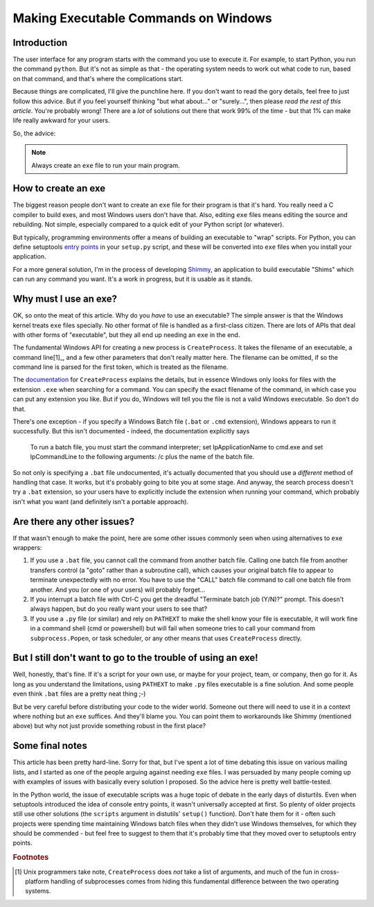 Making Executable Commands on Windows
=====================================

Introduction
------------

The user interface for any program starts with the command you use to
execute it. For example, to start Python, you run the command ``python``.
But it's not as simple as that - the operating system needs to work out
what code to run, based on that command, and that's where the complications
start.

Because things are complicated, I'll give the punchline here. If you don't
want to read the gory details, feel free to just follow this advice. But if
you feel yourself thinking "but what about..." or "surely...", then please
*read the rest of this article*. You're probably wrong! There are a *lot* of
solutions out there that work 99% of the time - but that 1% can make life
really awkward for your users.

So, the advice:

.. note::
   Always create an ``exe`` file to run your main program.


How to create an exe
--------------------

The biggest reason people don't want to create an ``exe`` file for their
program is that it's hard. You really need a C compiler to build exes, and
most Windows users don't have that. Also, editing ``exe`` files means
editing the source and rebuilding. Not simple, especially compared to
a quick edit of your Python script (or whatever).

But typically, programming environments offer a means of building an
executable to "wrap" scripts. For Python, you can define setuptools
`entry points`_ in your ``setup.py`` script, and these will be converted
into ``exe`` files when you install your application.

For a more general solution, I'm in the process of developing `Shimmy`_, an
application to build executable "Shims" which can run any command you want.
It's a work in progress, but it is usable as it stands.

.. _entry points: https://pythonhosted.org/setuptools/setuptools.html#automatic-script-creation
.. _Shimmy: https://github.com/pfmoore/shimmy

Why must I use an exe?
----------------------

OK, so onto the meat of this article. Why do you *have* to use an executable?
The simple answer is that the Windows kernel treats ``exe`` files specially.
No other format of file is handled as a first-class citizen. There are lots
of APIs that deal with other forms of "executable", but they all end up needing
an ``exe`` in the end.

The fundamental Windows API for creating a new process is ``CreateProcess``. It
takes the filename of an executable, a command line[1]_, and a few other
parameters that don't really matter here. The filename can be omitted, if so
the command line is parsed for the first token, which is treated as the
filename.

The `documentation`_ for ``CreateProcess`` explains the details, but in essence
Windows only looks for files with the extension ``.exe`` when searching for a
command. You can specify the exact filename of the command, in which case you
can put any extension you like. But if you do, Windows will tell you the file
is not a valid Windows executable. So don't do that.

There's one exception - if you specify a Windows Batch file (``.bat`` or
``.cmd`` extension), Windows appears to run it successfully. But this isn't
documented - indeed, the documentation explicitly says

    To run a batch file, you must start the command interpreter;
    set lpApplicationName to cmd.exe and set lpCommandLine to the
    following arguments: /c plus the name of the batch file.

So not only is specifying a ``.bat`` file undocumented, it's actually
documented that you should use a *different* method of handling that case.
It works, but it's probably going to bite you at some stage. And anyway,
the search process doesn't try a ``.bat`` extension, so your users have to
explicitly include the extension when running your command, which probably
isn't what you want (and definitely isn't a portable approach).

.. _documentation: https://msdn.microsoft.com/en-us/library/windows/desktop/ms682425%28v=vs.85%29.aspx

Are there any other issues?
---------------------------

If that wasn't enough to make the point, here are some other issues commonly
seen when using alternatives to ``exe`` wrappers:

1. If you use a ``.bat`` file, you cannot call the command from another batch
   file. Calling one batch file from another transfers control (a "goto" rather
   than a subroutine call), which causes your original batch file to appear
   to terminate unexpectedly with no error. You have to use the "CALL" batch
   file command to call one batch file from another. And you (or one of your
   users) will probably forget...
2. If you interrupt a batch file with Ctrl-C you get the dreadful "Terminate
   batch job (Y/N)?" prompt. This doesn't always happen, but do you really
   want your users to see that?
3. If you use a ``.py`` file (or similar) and rely on ``PATHEXT`` to make the
   shell know your file is executable, it will work fine in a command shell
   (cmd or powershell) but will fail when someone tries to call your command
   from ``subprocess.Popen``, or task scheduler, or any other means that uses
   ``CreateProcess`` directly.

But I still don't want to go to the trouble of using an exe!
------------------------------------------------------------

Well, honestly, that's fine. If it's a script for your own use, or maybe for
your project, team, or company, then go for it. As long as you understand the
limitations, using ``PATHEXT`` to make ``.py`` files executable is a fine
solution. And some people even think ``.bat`` files are a pretty neat thing ;-)

But be very careful before distributing your code to the wider world. Someone
out there will need to use it in a context where nothing but an ``exe``
suffices. And they'll blame you. You can point them to workarounds like Shimmy
(mentioned above) but why not just provide something robust in the first place?

Some final notes
----------------

This article has been pretty hard-line. Sorry for that, but I've spent a lot
of time debating this issue on various mailing lists, and I started as one
of the people arguing against needing ``exe`` files. I was persuaded by many
people coming up with examples of issues with basically every solution I
proposed. So the advice here is pretty well battle-tested.

In the Python world, the issue of executable scripts was a huge topic of debate
in the early days of disturtils. Even when setuptools introduced the idea of
console entry points, it wasn't universally accepted at first. So plenty of
older projects still use other solutions (the ``scripts`` argument in
distutils' ``setup()`` function). Don't hate them for it - often such projects
were spending time maintaining Windows batch files when they didn't use Windows
themselves, for which they should be commended - but feel free to suggest to
them that it's probably time that they moved over to setuptools entry points.

.. rubric:: Footnotes

.. [1] Unix programmers take note, ``CreateProcess`` does *not* take a list of
       arguments, and much of the fun in cross-platform handling of
       subprocesses comes from hiding this fundamental difference between the
       two operating systems.
